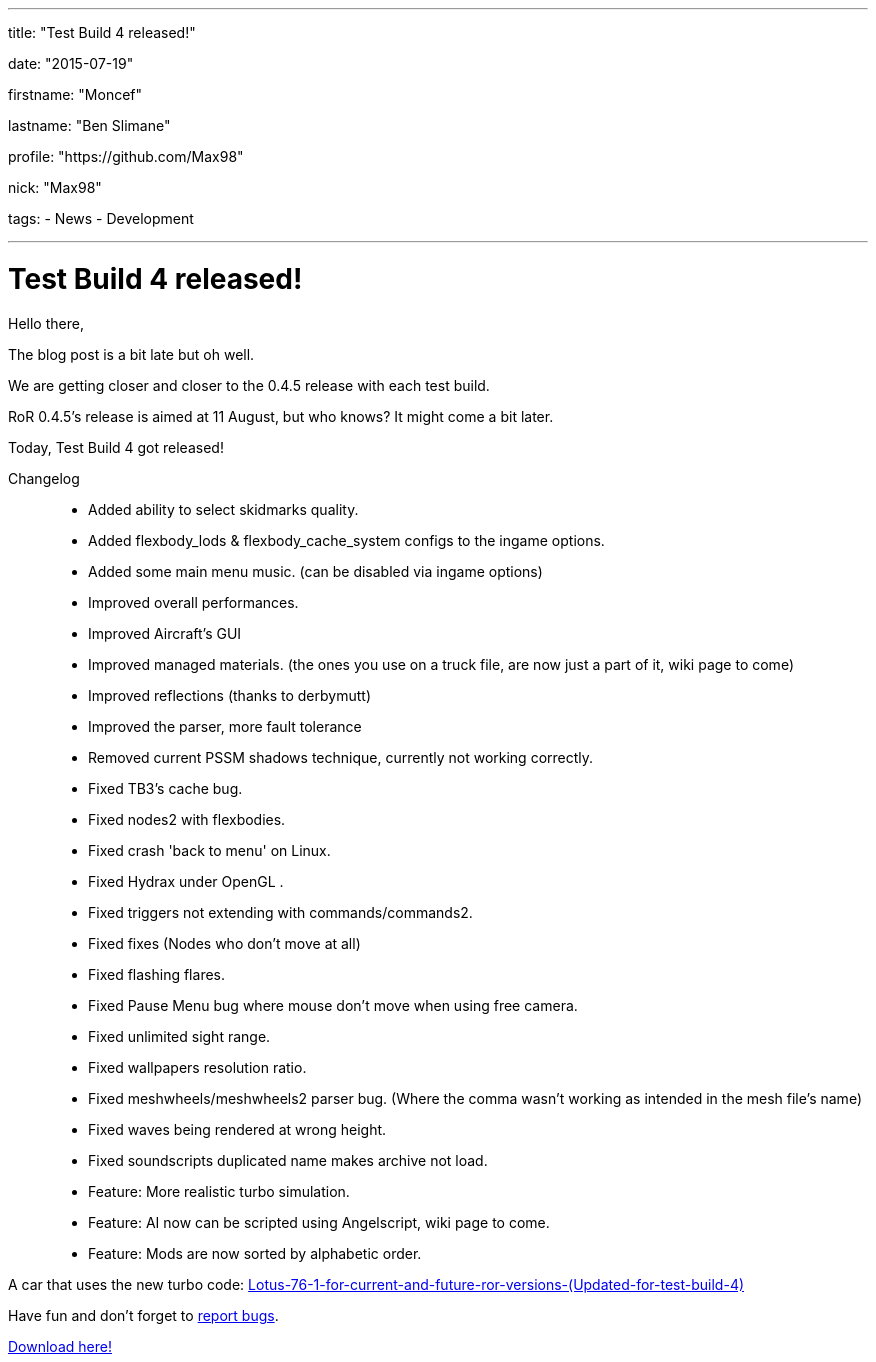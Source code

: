 ---

title: "Test Build 4 released!"

date: "2015-07-19"

firstname: "Moncef"

lastname: "Ben Slimane"

profile: "https://github.com/Max98"

nick: "Max98"

tags:
  - News
  - Development

---
= Test Build 4 released!
:firstname: Moncef
:lastname: Ben Slimane
:profile: https://github.com/Max98
:nick: Max98
:email: {profile}[@{nick}]
:revdate: 19 July 2015
:baseurl: fake/../..
:imagesdir: {baseurl}/../images
:doctype: article
:icons: font
:idprefix:
:sectanchors:
:sectlinks:
:sectnums!:
:skip-front-matter:
:last-update-label!:

Hello there,

The blog post is a bit late but oh well.

We are getting closer and closer to the 0.4.5 release with each test build.

RoR 0.4.5's release is aimed at 11 August, but who knows? It might come a bit later.

Today, Test Build 4 got released!

Changelog::
* Added ability to select skidmarks quality.
* Added flexbody_lods & flexbody_cache_system configs to the ingame options.
* Added some main menu music. (can be disabled via ingame options)
* Improved overall performances.
* Improved Aircraft's GUI
* Improved managed materials. (the ones you use on a truck file, are now just a part of it, wiki page to come)
* Improved reflections (thanks to derbymutt)
* Improved the parser, more fault tolerance
* Removed current PSSM shadows technique, currently not working correctly.
* Fixed TB3's cache bug.
* Fixed nodes2 with flexbodies.
* Fixed crash 'back to menu' on Linux.
* Fixed Hydrax under OpenGL .
* Fixed triggers not extending with commands/commands2.
* Fixed fixes (Nodes who don't move at all)
* Fixed flashing flares.
* Fixed Pause Menu bug where mouse don't move when using free camera.
* Fixed unlimited sight range.
* Fixed wallpapers resolution ratio.
* Fixed meshwheels/meshwheels2 parser bug. (Where the comma wasn't working as intended in the mesh file's name)
* Fixed waves being rendered at wrong height.
* Fixed soundscripts duplicated name makes archive not load.
* Feature: More realistic turbo simulation.
* Feature: AI now can be scripted using Angelscript, wiki page to come.
* Feature: Mods are now sorted by alphabetic order.

A car that uses the new turbo code: http://www.rigsofrods.com/threads/118984-Lotus-76-1-for-current-and-future-ror-versions-(Updated-for-test-build-4)[Lotus-76-1-for-current-and-future-ror-versions-(Updated-for-test-build-4)]

Have fun and don't forget to https://github.com/RigsOfRods/rigs-of-rods/issues[report bugs].

http://www.rigsofrods.com/threads/119110-Test-Build-Rigs-of-rods-0-4-5-0-dev#post1383984[Download here!]
